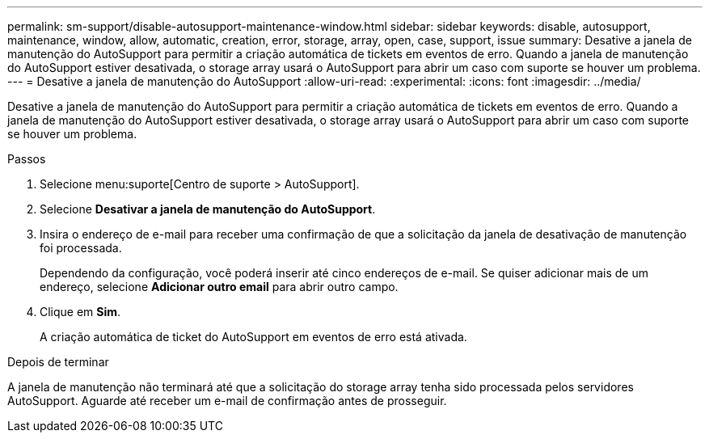 ---
permalink: sm-support/disable-autosupport-maintenance-window.html 
sidebar: sidebar 
keywords: disable, autosupport, maintenance, window, allow, automatic, creation, error, storage, array, open, case, support, issue 
summary: Desative a janela de manutenção do AutoSupport para permitir a criação automática de tickets em eventos de erro. Quando a janela de manutenção do AutoSupport estiver desativada, o storage array usará o AutoSupport para abrir um caso com suporte se houver um problema. 
---
= Desative a janela de manutenção do AutoSupport
:allow-uri-read: 
:experimental: 
:icons: font
:imagesdir: ../media/


[role="lead"]
Desative a janela de manutenção do AutoSupport para permitir a criação automática de tickets em eventos de erro. Quando a janela de manutenção do AutoSupport estiver desativada, o storage array usará o AutoSupport para abrir um caso com suporte se houver um problema.

.Passos
. Selecione menu:suporte[Centro de suporte > AutoSupport].
. Selecione *Desativar a janela de manutenção do AutoSupport*.
. Insira o endereço de e-mail para receber uma confirmação de que a solicitação da janela de desativação de manutenção foi processada.
+
Dependendo da configuração, você poderá inserir até cinco endereços de e-mail. Se quiser adicionar mais de um endereço, selecione *Adicionar outro email* para abrir outro campo.

. Clique em *Sim*.
+
A criação automática de ticket do AutoSupport em eventos de erro está ativada.



.Depois de terminar
A janela de manutenção não terminará até que a solicitação do storage array tenha sido processada pelos servidores AutoSupport. Aguarde até receber um e-mail de confirmação antes de prosseguir.
